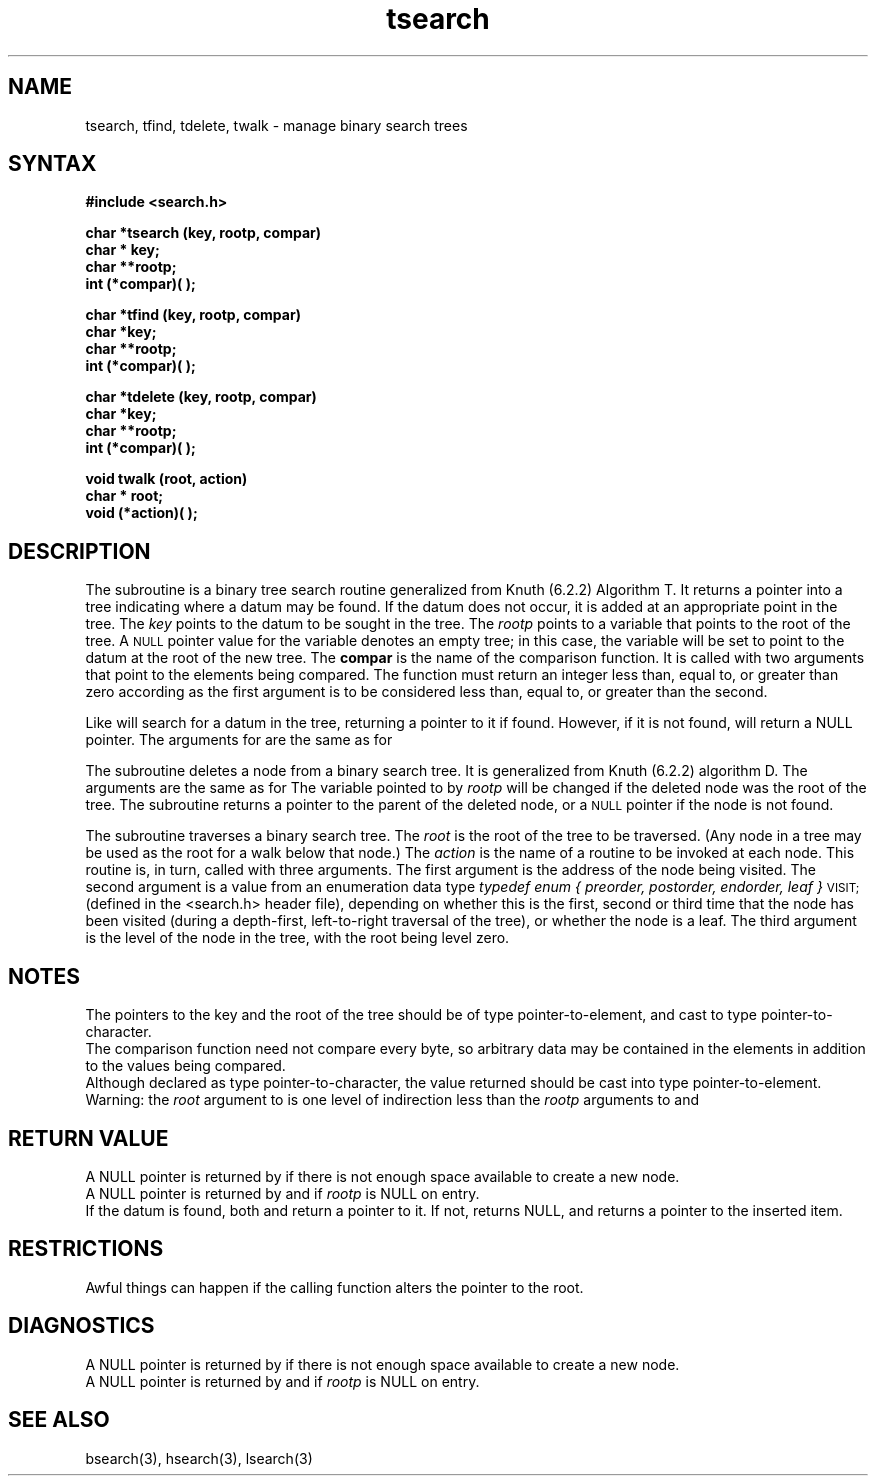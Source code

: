 .TH tsearch 3 
.SH NAME
tsearch, tfind, tdelete, twalk \- manage binary search trees
.SH SYNTAX
.B #include <search.h>
.PP
.B char *tsearch (key, rootp, compar)
.br
.B char * key;
.br
.B char **rootp;
.br
.B int (*compar)( );
.PP
.B char *tfind (key, rootp, compar)
.br
.B char *key;
.br
.B char **rootp;
.br
.B int (*compar)( );
.PP
.B char *tdelete (key, rootp, compar)
.br
.B char *key;
.br
.B char **rootp;
.br
.B int (*compar)( );
.PP
.B void twalk (root, action)
.br
.B char * root;
.br
.B void (*action)( );
.SH DESCRIPTION
The
.PN tsearch
subroutine
is a binary tree search routine
generalized from Knuth (6.2.2) Algorithm T.
It returns a pointer into a tree indicating where
a datum may be found.
If the datum does not occur, it is added
at an appropriate point in the tree.
The
.I key\^
points to the datum to be sought in the tree.
The
.I rootp\^
points to a variable that points to the root
of the tree.
A
.SM NULL
pointer value for the variable denotes an empty tree;
in this case,
the variable will be set to point to the datum at the root
of the new tree.  The
.B compar
is the name of the comparison function.
It is called with two arguments that point
to the elements being compared.
The function must return
an integer less than, equal to, or greater than zero
according as the first argument is to be considered
less than, equal to, or greater than the second.
.PP
Like 
.PN tsearch ,
.PN tfind
will search for a datum in the tree,
returning a pointer to it if found.  However, if it is not found,
.PN tfind
will return a NULL pointer.  The arguments for 
.PN tfind
are the same as for 
.PN tsearch .
.PP
The
.PN tdelete
subroutine deletes a node from a binary search tree.
It is generalized from Knuth (6.2.2)
algorithm D.
The arguments are the same as for 
.PN tsearch.
The variable pointed to by
.I rootp\^
will be changed if the deleted node was the root of the tree.
The
.PN tdelete
subroutine returns a pointer to the parent of the deleted node,
or a
.SM NULL
pointer if the node is not found.
.PP
The
.PN twalk
subroutine traverses a binary search tree.
The
.I root
is the root of the tree to be traversed.
(Any node in a tree may be used as the root for a walk below that node.)
The
.I action
is the name of a routine
to be invoked at each node.
This routine is, in turn,
called with three arguments.
The first argument is the address of the node being visited.
The second argument is a value from an enumeration data type
.I "typedef enum { preorder, postorder, endorder, leaf }"
.SM VISIT;
(defined in the <search.h> header file),
depending on whether this is the first, second or third
time that the node has been visited
(during a depth-first, left-to-right traversal of the tree),
or whether the node is a leaf.
The third argument is the level of the node
in the tree, with the root being level zero.
.SH NOTES
The pointers to the key and the root of the tree should be
of type pointer-to-element,
and cast to type pointer-to-character.
.br
The comparison function need not compare every byte,
so arbitrary data
may be contained in the elements in addition to the values
being compared.
.br
Although declared as type pointer-to-character,
the value returned should be cast into type pointer-to-element.
.br
Warning: the
.I root
argument to 
.PN twalk
is one level of indirection less than the
.I rootp
arguments to
.PN tsearch
and
.PN tdelete.
.SH RETURN VALUE
A NULL pointer is returned by 
.PN tsearch
if there
is not enough space available to create a new node.
.br
A NULL pointer is returned by
.PN tsearch, tfind,
and
.PN tdelete
if \fIrootp\fP is NULL on entry.
.br
If the datum is found, both 
.PN tsearch
and
.PN find
return a pointer to it.  If not, 
.PN tfind
returns NULL,
and 
.PN tsearch
returns a pointer to the inserted item.
.SH RESTRICTIONS
Awful things can happen if the calling
function alters the pointer to the root.
.SH DIAGNOSTICS
A NULL pointer is returned by 
.PN tsearch
if there is not enough space available to create a new node.
.br
A NULL
pointer is returned by
.PN tsearch
and
.PN tdelete
if
.I rootp\^
is NULL on entry.
.SH "SEE ALSO"
bsearch(3), hsearch(3), lsearch(3)

